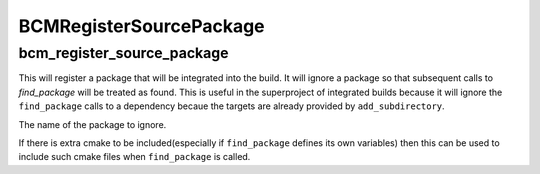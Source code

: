 ========================
BCMRegisterSourcePackage
========================

---------------------------
bcm_register_source_package
---------------------------

.. program:: bcm_register_source_package

This will register a package that will be integrated into the build. It will ignore a package so that subsequent calls to `find_package` will be treated as found. This is useful in the superproject of integrated builds because it will ignore the ``find_package`` calls to a dependency becaue the targets are already provided by ``add_subdirectory``.

.. option:: NAME

The name of the package to ignore.

.. option:: EXTRA

If there is extra cmake to be included(especially if ``find_package`` defines its own variables) then this can be used to include such cmake files when ``find_package`` is called.
